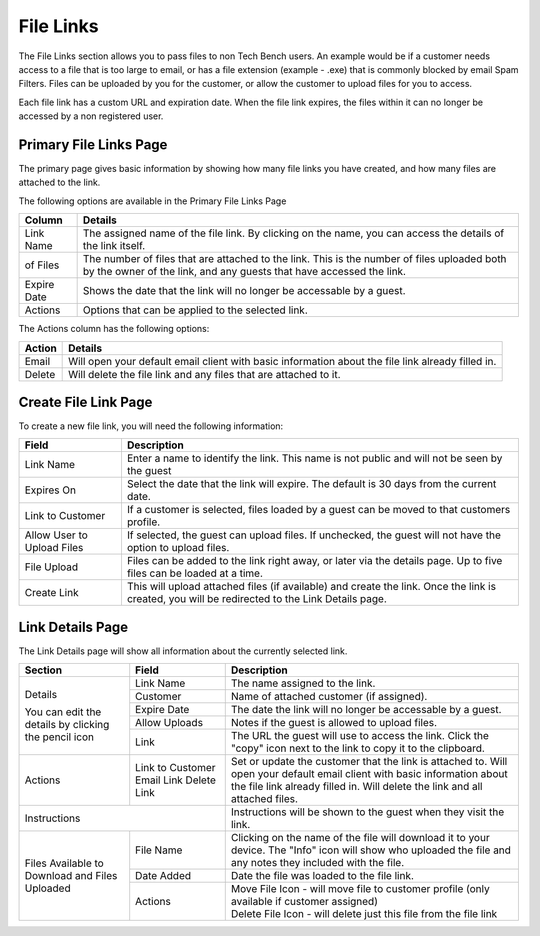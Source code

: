 File Links
==========

The File Links section allows you to pass files to non Tech Bench users.  An example would be if a customer needs access to a file that is too large to email, or has a file extension (example - .exe) that is commonly blocked by email Spam Filters.  Files can be uploaded by you for the customer, or allow the customer to upload files for you to access.

Each file link has a custom URL and expiration date.  When the file link expires, the files within it can no longer be accessed by a non registered user.

Primary File Links Page
-----------------------

.. image:: img/file_links_index.PNG
    :alt: File Links Landing Page
    
The primary page gives basic information by showing how many file links you have created, and how many files are attached to the link.  

The following options are available in the Primary File Links Page

===========     =======
Column          Details
===========     =======
Link Name       The assigned name of the file link.  By clicking on the name, you can access the details of the link itself.
of Files        The number of files that are attached to the link.  This is the number of files uploaded both by the owner of the link, and any guests that have accessed the link.
Expire Date     Shows the date that the link will no longer be accessable by a guest.
Actions         Options that can be applied to the selected link.
===========     =======

The Actions column has the following options:

======  =======
Action  Details
======  =======
Email   Will open your default email client with basic information about the file link already filled in.
Delete  Will delete the file link and any files that are attached to it.
======  =======

Create File Link Page
---------------------

.. image:: img/create_file_link.PNG
    :alt: New File Link Form
    
To create a new file link, you will need the following information:

==========================  ===========
Field                       Description
==========================  ===========
Link Name                   Enter a name to identify the link.  This name is not public and will not be seen by the guest
Expires On                  Select the date that the link will expire.  The default is 30 days from the current date.
Link to Customer            If a customer is selected, files loaded by a guest can be moved to that customers profile.
Allow User to Upload Files  If selected, the guest can upload files.  If unchecked, the guest will not have the option to upload files.
File Upload                 Files can be added to the link right away, or later via the details page.  Up to five files can be loaded at a time.
Create Link                 This will upload attached files (if available) and create the link.  Once the link is created, you will be redirected to the Link Details page.
==========================  ===========

Link Details Page
-----------------

.. image:: img/link_details.PNG
    :alt: Link Details Image

The Link Details page will show all information about the currently selected link. 

+-----------------------+-------------------+-------------------------------------------------------------------------------------------------------+
| Section               | Field             | Description                                                                                           |
+=======================+===================+=======================================================================================================+
| Details               | Link Name         | The name assigned to the link.                                                                        |
|                       +-------------------+-------------------------------------------------------------------------------------------------------+
| You can edit the      | Customer          | Name of attached customer (if assigned).                                                              |
| details by clicking   +-------------------+-------------------------------------------------------------------------------------------------------+
| the pencil icon       | Expire Date       | The date the link will no longer be accessable by a guest.                                            |
|                       +-------------------+-------------------------------------------------------------------------------------------------------+
|                       | Allow Uploads     | Notes if the guest is allowed to upload files.                                                        |
|                       +-------------------+-------------------------------------------------------------------------------------------------------+
|                       | Link              | The URL the guest will use to access the link.                                                        |
|                       |                   | Click the "copy" icon next to the link to copy it to the clipboard.                                   |
+-----------------------+-------------------+-------------------------------------------------------------------------------------------------------+
| Actions               | Link to Customer  | Set or update the customer that the link is attached to.                                              |
|                       | Email Link        | Will open your default email client with basic information about the file link already filled in.     |
|                       | Delete Link       | Will delete the link and all attached files.                                                          |
+-----------------------+-------------------+-------------------------------------------------------------------------------------------------------+
| Instructions                              | Instructions will be shown to the guest when they visit the link.                                     |
+-----------------------+-------------------+-------------------------------------------------------------------------------------------------------+
| Files Available       | File Name         | Clicking on the name of the file will download it to your device.                                     |
| to Download           |                   | The "Info" icon will show who uploaded the file and any notes they included with the file.            |
| and                   +-------------------+-------------------------------------------------------------------------------------------------------+                  
| Files Uploaded        | Date Added        | Date the file was loaded to the file link.                                                            |
|                       +-------------------+-------------------------------------------------------------------------------------------------------+
|                       | Actions           | | Move File Icon - will move file to customer profile (only available if customer assigned)           |
|                       |                   | | Delete File Icon - will delete just this file from the file link                                    |
+-----------------------+-------------------+-------------------------------------------------------------------------------------------------------+
